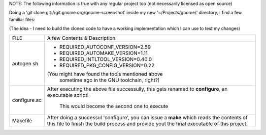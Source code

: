 NOTE: The following information is true with any regular project too (not necessarily licensed as open source)

Doing a 'git clone git://git.gnome.org/gnome-screenshot' inside my new '~/Projects/gnome/' directory, I find a few familiar files:

(The idea - I need to build the cloned code to have a working implementation which I can use to test my changes)

+----------------+------------------------------------------------------------+
| FILE           |                A few Contents & Description                |
+----------------+------------------------------------------------------------+
|                |                                                            |
|autogen.sh      |     - REQUIRED_AUTOCONF_VERSION=2.59                       |
|                |     - REQUIRED_AUTOMAKE_VERSION=1.11                       |
|                |     - REQUIRED_INTLTOOL_VERSION=0.40.0                     |
|                |     - REQUIRED_PKG_CONFIG_VERSION=0.22                     |
|                |                                                            |
|                |     (You might have found the tools mentioned above        |
|                |        sometime ago in the GNU toolchain, right?)          |
+----------------+------------------------------------------------------------+
|configure.ac    |    After executing the above file successully, this gets   |
|                |    renamed to **configure**, an executable script!         |
|                |                                                            |
|                |       This would become the second one to execute          |
+----------------+------------------------------------------------------------+
|Makefile        |   After doing a successul 'configure', you can issue a     |
|                |   **make** which reads the contents of this file to finish |
|                |   the build process and provide yout the final executable  |
|                |   of this project.                                         |
+----------------+------------------------------------------------------------+
